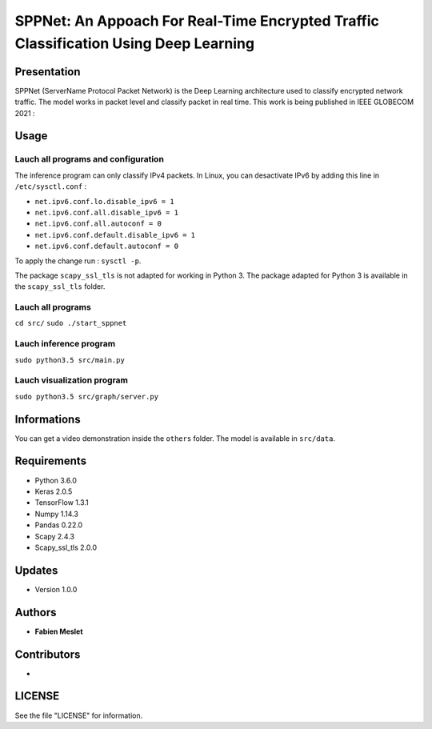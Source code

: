 ======================================================================================
SPPNet: An Appoach For Real-Time Encrypted Traffic Classification Using Deep Learning
======================================================================================

Presentation
------------

SPPNet (ServerName Protocol Packet Network) is the Deep Learning architecture used 
to classify encrypted network traffic. The model works in packet level and classify 
packet in real time. This work is being published in IEEE GLOBECOM 2021 : 

Usage
-----

Lauch all programs and configuration
^^^^^^^^^^^^^^^^^^^^^^^^^^^^^^^^^^^^

The inference program can only classify IPv4 packets. In Linux, you can desactivate 
IPv6 by adding this line in ``/etc/sysctl.conf`` :

* ``net.ipv6.conf.lo.disable_ipv6 = 1``  
* ``net.ipv6.conf.all.disable_ipv6 = 1``   
* ``net.ipv6.conf.all.autoconf = 0`` 
* ``net.ipv6.conf.default.disable_ipv6 = 1``    
* ``net.ipv6.conf.default.autoconf = 0`` 


To apply the change run : ``sysctl -p``.

The package ``scapy_ssl_tls`` is not adapted for working in Python 3. The package 
adapted for Python 3 is available in the ``scapy_ssl_tls`` folder.

Lauch all programs
^^^^^^^^^^^^^^^^^^

``cd src/``
``sudo ./start_sppnet``


Lauch inference program
^^^^^^^^^^^^^^^^^^^^^^^^

``sudo python3.5 src/main.py``

Lauch visualization program
^^^^^^^^^^^^^^^^^^^^^^^^^^^

``sudo python3.5 src/graph/server.py``

.. image:: https://github.com/fmeslet/SPPNet/blob/master/others/dashboard_sppnet.png?raw=true
  :width: 400
  :alt: Visualization of SPPNet classification in realtime.

Informations
------------

You can get a video demonstration inside the ``others`` folder. The model is available in ``src/data``.  

Requirements
------------

* Python 3.6.0
* Keras  2.0.5
* TensorFlow 1.3.1
* Numpy 1.14.3
* Pandas 0.22.0
* Scapy 2.4.3
* Scapy_ssl_tls 2.0.0

Updates
-------

* Version 1.0.0

Authors
-------

* **Fabien Meslet**

Contributors
------------

*

LICENSE
-------

See the file "LICENSE" for information.
